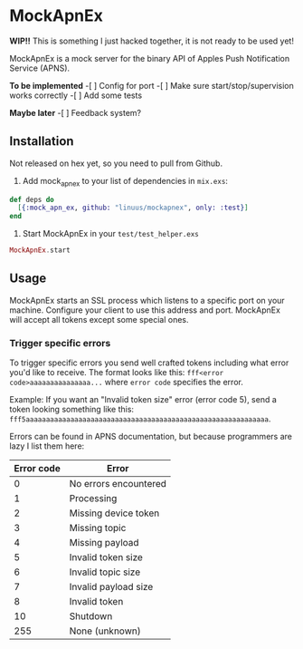 * MockApnEx

*WIP!!* This is something I just hacked together, it is not ready to be used yet!

MockApnEx is a mock server for the binary API of Apples Push Notification Service (APNS).

*To be implemented*
-[ ] Config for port
-[ ] Make sure start/stop/supervision works correctly
-[ ] Add some tests

*Maybe later*
-[ ] Feedback system?

** Installation

Not released on hex yet, so you need to pull from Github.

1. Add mock_apn_ex to your list of dependencies in ~mix.exs~:
#+BEGIN_SRC elixir
def deps do
  [{:mock_apn_ex, github: "linuus/mockapnex", only: :test}]
end
#+END_SRC

2. Start MockApnEx in your ~test/test_helper.exs~
#+BEGIN_SRC elixir
MockApnEx.start
#+END_SRC

** Usage

MockApnEx starts an SSL process which listens to a specific port on your machine.
Configure your client to use this address and port. MockApnEx will accept all tokens
except some special ones.

*** Trigger specific errors

To trigger specific errors you send well crafted tokens including what error you'd like to receive.
The format looks like this: ~fff<error code>aaaaaaaaaaaaaaa...~ where ~error code~ specifies the error.

Example:
If you want an "Invalid token size" error (error code 5), send a token looking something like this:
~fff5aaaaaaaaaaaaaaaaaaaaaaaaaaaaaaaaaaaaaaaaaaaaaaaaaaaaaaaaaaaa~.

Errors can be found in APNS documentation, but because programmers are lazy I list them here:

| *Error code* | *Error*               |
|--------------+-----------------------|
|            0 | No errors encountered |
|            1 | Processing            |
|            2 | Missing device token  |
|            3 | Missing topic         |
|            4 | Missing payload       |
|            5 | Invalid token size    |
|            6 | Invalid topic size    |
|            7 | Invalid payload size  |
|            8 | Invalid token         |
|           10 | Shutdown              |
|          255 | None (unknown)        |


